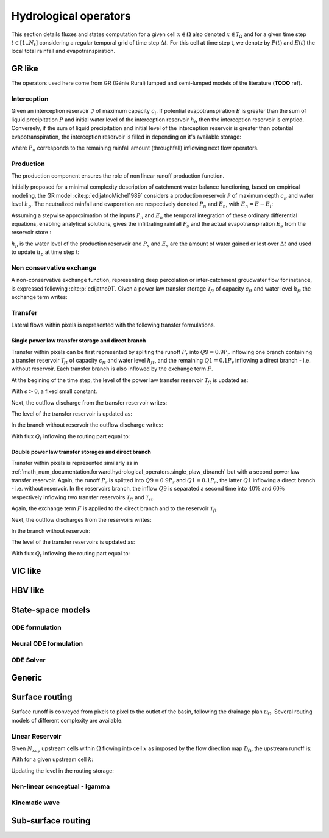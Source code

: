 .. _math_num_documentation.forward.hydrological_operators:

======================
Hydrological operators
======================

This section details fluxes and states computation for a given cell :math:`x\in\Omega` also denoted :math:`x \in \mathcal{T}_\Omega` and for a given time step :math:`t\in[1..N_t]` considering a regular temporal grid of time step :math:`\Delta t`. For this cell at time step t, we denote by :math:`P(t)` and :math:`E(t)` the local total rainfall and evapotranspiration.

.. _math_num_documentation.forward.hydrological_operators.gr:

GR like
*******

The operators used here come from GR (Génie Rural) lumped and semi-lumped models of the literature (**TODO** ref).

Interception
------------

Given an interception reservoir :math:`\mathcal{I}` of maximum capacity :math:`c_i`. If potential evapotranspiration :math:`E` is greater than the sum of liquid precipitation :math:`P` and initial water level of the interception reservoir :math:`h_i`, then the interception reservoir is emptied. Conversely, if the sum of liquid precipitation and initial level of the interception reservoir is greater than potential evapotranspiration, the interception reservoir is filled in depending on it's available storage:

.. math::
    :nowrap:
    
    \begin{eqnarray}
    
        &E_i(t)& &=& &\min \left[ E(t), \; P(t) + h_i(t-1) \right]& \\
        
        &P_{n}(t)& &=& &\max \left[ 0, \; P(t) + h_i(t-1) - c_i - E_i(t) \right]& \\
        
        &h_i(t)& &=& &h_i(t-1) + P(t) - E_i(t) - P_{n}(t)&
    
    \end{eqnarray}
    
where :math:`P_{n}` corresponds to the remaining rainfall amount (throughfall) inflowing next flow operators.

Production
----------

The production component ensures the role of non linear runoff production function. 

Initially proposed for a minimal complexity description of catchment water balance functioning, based on empirical modeling, the GR model :cite:p:`edijatnoMichel1989` considers a production reservoir :math:`\mathcal{P}` of maximum depth :math:`c_p` and water level :math:`h_p`. The neutralized rainfall and evaporation are respectively denoted :math:`P_{n}` and :math:`E_n`, with :math:`E_n = E - E_i`:
    
.. math::
    :nowrap:
    
    \begin{eqnarray}
    
        dh_p = 
        \begin{cases}
        
            &\left( 1 - \left( \frac{h_p}{c_p} \right) ^ 2 \right) dP_{n} &\text{if} \; P_{n} > 0 \\
            &-\frac{h_p}{c_p} \left(2 - \frac{h_p}{c_p} \right) dE_n &\text{otherwise}
        \end{cases}
    
    
    \end{eqnarray}
    
Assuming a stepwise approximation of the inputs :math:`P_n` and :math:`E_n` the temporal integration of these ordinary differential equations, enabling analytical solutions, gives the infiltrating rainfall :math:`P_s` and the actual evapotranspiration :math:`E_s` from the reservoir store :

.. math::
    :nowrap:
    
    \begin{eqnarray}
    
    &P_s(t)& &=& &c_p \left( 1 - \left( \frac{h_p(t - 1)}{c_p} \right) ^ 2 \right) \; \frac{\tanh \left( \frac{P_{n}(t)}{c_p} \right) }{1 + \left( \frac{h_p(t - 1)}{c_p} \right) \; \tanh \left( \frac{P_{n}(t)}{c_p} \right)}& \\
    &E_s(t)& &=& &h_p(t - 1) \left( 2 - \frac{h_p(t - 1)}{c_p} \right) \; \frac{\tanh \left( \frac{E_{n}(t)}{c_p} \right) }{1 + \left( 1 - \frac{h_p(t - 1)}{c_p} \right) \; \tanh \left( \frac{E_{n}(t)}{c_p} \right)}&
    
    \end{eqnarray}
    
:math:`h_p` is the water level of the production reservoir and :math:`P_s` and :math:`E_s` are the amount of water gained or lost over :math:`\Delta t` and used to update :math:`h_p` at time step t:

.. math::
    :nowrap:
    
    \begin{eqnarray}
    
       h_p \left( t \right) = h_p(t - 1) + P_s(t) - E_s(t)
    
    \end{eqnarray}
    
Non conservative exchange
-------------------------

A non-conservative exchange function, representing deep percolation or inter-catchment groudwater flow for instance, is expressed following :cite:p:`edijatno91`. Given a power law transfer storage :math:`\mathcal{T} _{ft}` of capacity :math:`c_{ft}` and water level :math:`h_{ft}` the exchange term writes:


.. math::
    :nowrap:
    
    \begin{eqnarray}
    
    F(t) = exc \left( \frac{h_{ft}(t - 1)}{c_{ft}} \right) ^ {7 / 2}
    
    \end{eqnarray}

    
Transfer
--------

Lateral flows within pixels is represented with the following transfer formulations.

.. _math_num_documentation.forward.hydrological_operators.single_plaw_dbranch:

Single power law transfer storage and direct branch
'''''''''''''''''''''''''''''''''''''''''''''''''''

Transfer within pixels can be first represented by spliting the runoff :math:`P_r` into :math:`Q9 = 0.9 P_r` inflowing one branch containing a transfer reservoir :math:`\mathcal{T} _{ft}` of capacity :math:`c_{ft}` and water level :math:`h_{ft}`, and the remaining :math:`Q1 = 0.1 P_r` inflowing a direct branch - i.e. without reservoir. Each transfer branch is also inflowed by the exchange term :math:`F`. 

At the begining of the time step, the level of the power law transfer reservoir :math:`\mathcal{T} _{ft}` is updated as:

.. math::
    :nowrap:
    
    \begin{eqnarray}
    
    h_{ft} \left(t ^ * \right) = \max \left( \epsilon, \; h_{ft}(t - 1) + 0.9 P_r(t)  + F(t) \right)
    
    \end{eqnarray}
    
With :math:`\epsilon>0`, a fixed small constant.

Next, the outflow discharge from the transfer reservoir writes:

.. math::
    :nowrap:
    
    \begin{eqnarray}
    
    Q_{ft}(t) = h_{ft} \left( t ^ * \right) - \left[ h_{ft} \left( t ^ * \right) ^ {-4} + c_{ft} ^ {-4} \right] ^ {-1 / 4}
    
    \end{eqnarray}
    
    
The level of the transfer reservoir is updated as:

.. math::
    :nowrap:
    
    \begin{eqnarray}
    
    h_{ft}(t)=h_{ft} \left( t ^ * \right) - Q_{ft}(t)
    
    \end{eqnarray}
    

In the branch without reservoir the outflow discharge writes:

.. math::
    :nowrap:
    
    \begin{eqnarray}
    
    Q_d(t) = \max \left[0, \; 0.1 P_r(t) + F(t) \right]
    
    \end{eqnarray}
    
With flux :math:`Q_t` inflowing the routing part equal to:

.. math::
    :nowrap:
    
    \begin{eqnarray}
    
    Q_t(t) = Q_{ft}(t) + Q_d(t)
    
    \end{eqnarray}        

        
Double power law transfer storages and direct branch
''''''''''''''''''''''''''''''''''''''''''''''''''''

Transfer within pixels is represented similarly as in :ref:`math_num_documentation.forward.hydrological_operators.single_plaw_dbranch` but with a second power law transfer reservoir. 
Again, the runoff :math:`P_r` is splitted into :math:`Q9 = 0.9 P_r` and :math:`Q1 = 0.1 P_r`, the latter :math:`Q1` inflowing a direct branch - i.e. without reservoir.  In the reservoirs branch, the inflow :math:`Q9` is separated a second time into :math:`40 \%` and :math:`60 \%` respectively inflowing two transfer reservoirs  :math:`\mathcal{T} _{ft}` and  :math:`\mathcal{T} _{st}`. 

Again, the exchange term :math:`F` is applied to the direct branch and to the reservoir :math:`\mathcal{T} _{ft}`


.. math::
    :nowrap:
    
    \begin{eqnarray}
    
    &h_{ft} \left(t ^ * \right)& &=& &\max \left( \epsilon, \; h_{ft}(t - 1) + 0.9 \times 0.6 \; P_r(t)  + F(t) \right)& \\
    &h_{st} \left(t ^ * \right)& &=& &\max \left( \epsilon, \; h_{st}(t - 1) + 0.9 \times 0.4 \; P_r(t)  \right)&
    
    \end{eqnarray}
    
Next, the outflow discharges from the reservoirs writes:

.. math::
    :nowrap:
    
    \begin{eqnarray}
    
    &Q_{ft}\left(t \right)& &=& & h_{ft} \left( t ^ * \right) - \left[ h_{ft} \left( t ^ * \right) ^ {-4} + c_{ft} ^ {-4} \right] ^ {-1 / 4} & \\
    &Q_{st}\left(t \right)& &=& & h_{st} \left( t ^ * \right) - \left[ h_{st} \left( t ^ * \right) ^ {-4} + c_{st} ^ {-4} \right] ^ {-1 / 4}&
    
    \end{eqnarray}
    

In the branch without reservoir:

.. math::
    :nowrap:
    
    \begin{eqnarray}
    
    Q_d(t) = \max \left[0, \; 0.1 P_r(t) + F(t) \right]
    
    \end{eqnarray}
    
The level of the transfer reservoirs is updated as:

.. math::
    :nowrap:
    
    \begin{eqnarray}
    
    &h_{ft}(t)& &=& &h_{ft} \left( t ^ * \right) - Q_{ft}(t)& \\
    &h_{st}(t)& &=& &h_{st} \left( t ^ * \right) - Q_{st}(t)&
    
    \end{eqnarray}

With flux :math:`Q_t` inflowing the routing part equal to:

.. math::
    :nowrap:
    
    \begin{eqnarray}
    
    Q_t(t) = Q_{ft}(t) + Q_{st}(t) + Q_d(t)
    
    \end{eqnarray}        


VIC like
********

HBV like
********

State-space models
******************

ODE formulation
---------------

.. math::
    :nowrap:
    
    \begin{eqnarray}
    
        \begin{cases}
        \frac{\mathrm{d}}{\mathrm{dt}}\boldsymbol{h}\left(x,t'\right) & =f\left(\boldsymbol{h}\left(x,t'\right);\boldsymbol{I}\left(x,t'\right),\boldsymbol{d}\left(x,t'\right);\boldsymbol{h_{0}}\left(x\right),\boldsymbol{\theta}_{rr}\left(x\right)\right)\\
        Q\left(x,t\right) & =g\left(\boldsymbol{h}\left(x,t'\right);\boldsymbol{I}\left(x,t'\right),\boldsymbol{d}\left(x,t'\right);\boldsymbol{h_{0}}\left(x\right),\boldsymbol{\theta}_{rr}\left(x\right)\right)\\
        \boldsymbol{h_{0}}\left(x\right) & =\boldsymbol{h}\left(x,0\right)
        \end{cases}\,\,\,,\forall x\in\Omega,t'\in\left]0,t\right]

     \end{eqnarray}
         

Neural ODE formulation
----------------------

.. math::
    :nowrap:
    
    \begin{eqnarray}
    
        \left(\frac{d\boldsymbol{h}}{dt}\right)=\left(\boldsymbol{S}_{det}(\boldsymbol{h},t)+\boldsymbol{S}_{NN}(\boldsymbol{h},t)\right)

     \end{eqnarray}

ODE Solver
----------

Generic
*******

Surface routing
***************

Surface runoff is conveyed from pixels to pixel to the outlet of the basin, following the drainage plan :math:`\mathcal{D}_{\Omega}`. 
Several routing models of different complexity are available.

Linear Reservoir
----------------

Given :math:`N_{\text{xup}}` upstream cells within :math:`\Omega` flowing into cell :math:`x` as imposed by the flow direction map :math:`\mathcal{D}_{\Omega}`, the upstream runoff is:

.. math::
    :nowrap:
    
    \begin{eqnarray}
    
    Q_{up}(x,t) = \sum _{k} ^ {N_{\text{xup}}} Q(k, t)
    
    \end{eqnarray}
    
With for a given upstream cell :math:`k`:

.. math::
    :nowrap:
    
    \begin{eqnarray}
    
    Q(k,t) = h_r(k,t) \left[ 1 - \exp \left( - \frac{\Delta t}{60 \; lr} \right) \right] + Q_{up}(k,t) + Q_t(k,t)
    
    \end{eqnarray}
    
    
Updating the level in the routing storage:

.. math::
    :nowrap:
    
    \begin{eqnarray}
    
    h_r(k,t) = h_r(k,t-1) - Q(k,t)
    
    \end{eqnarray}
            

Non-linear conceptual - Igamma
------------------------------

            
Kinematic wave
--------------
   

Sub-surface routing
*******************
